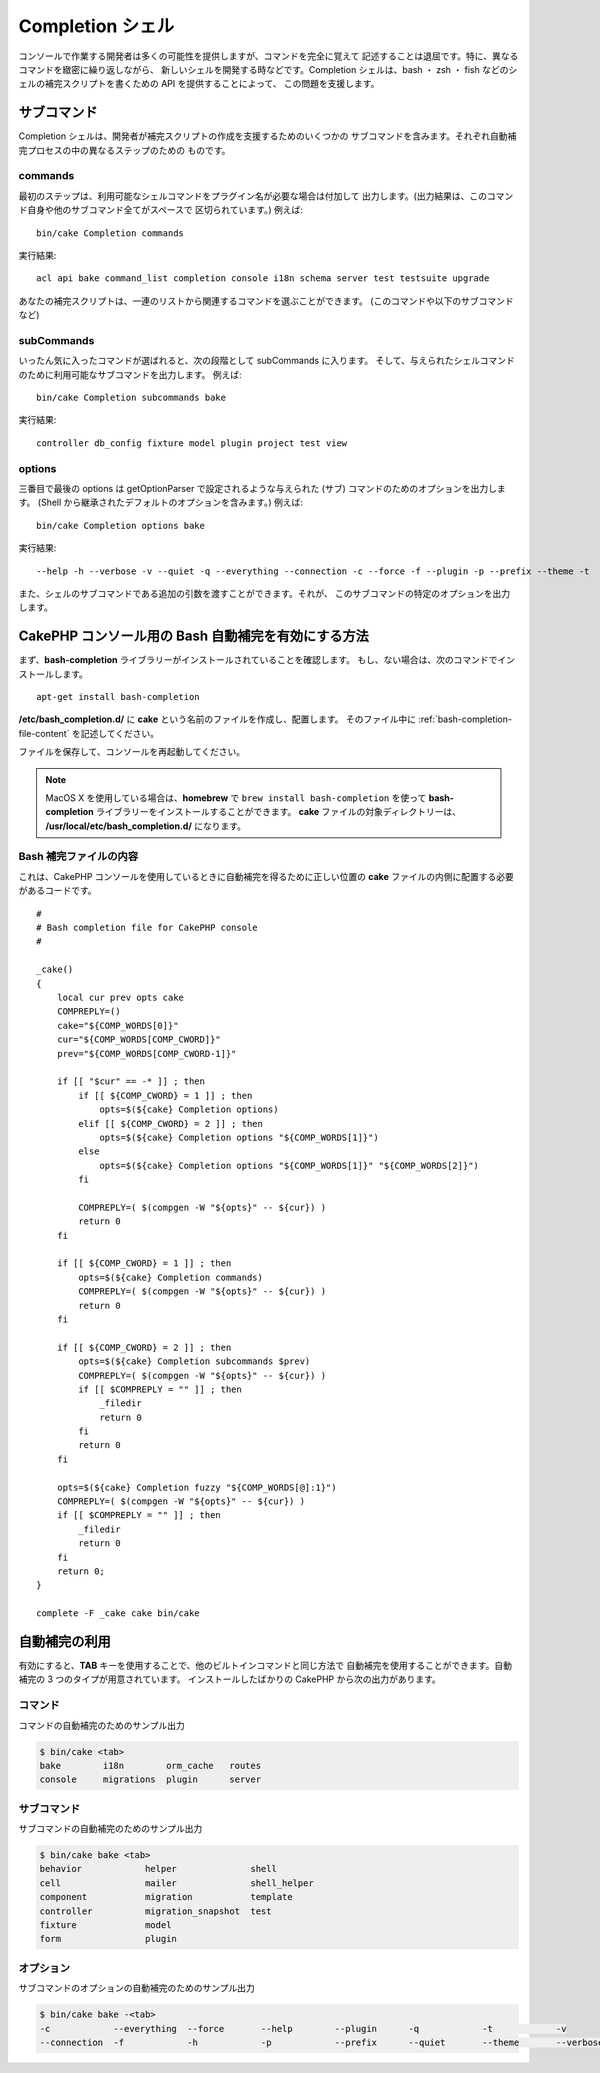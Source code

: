 Completion シェル
#################

コンソールで作業する開発者は多くの可能性を提供しますが、コマンドを完全に覚えて
記述することは退屈です。特に、異なるコマンドを緻密に繰り返しながら、
新しいシェルを開発する時などです。Completion シェルは、bash ・ zsh ・ fish
などのシェルの補完スクリプトを書くための API を提供することによって、
この問題を支援します。

サブコマンド
============

Completion シェルは、開発者が補完スクリプトの作成を支援するためのいくつかの
サブコマンドを含みます。それぞれ自動補完プロセスの中の異なるステップのための
ものです。

commands
--------

最初のステップは、利用可能なシェルコマンドをプラグイン名が必要な場合は付加して
出力します。(出力結果は、このコマンド自身や他のサブコマンド全てがスペースで
区切られています。) 例えば::

    bin/cake Completion commands

実行結果::

    acl api bake command_list completion console i18n schema server test testsuite upgrade

あなたの補完スクリプトは、一連のリストから関連するコマンドを選ぶことができます。
(このコマンドや以下のサブコマンドなど)

subCommands
-----------

いったん気に入ったコマンドが選ばれると、次の段階として subCommands に入ります。
そして、与えられたシェルコマンドのために利用可能なサブコマンドを出力します。
例えば::

    bin/cake Completion subcommands bake

実行結果::

    controller db_config fixture model plugin project test view

options
-------

三番目で最後の options は getOptionParser で設定されるような与えられた
(サブ) コマンドのためのオプションを出力します。
(Shell から継承されたデフォルトのオプションを含みます。)
例えば::

    bin/cake Completion options bake

実行結果::

    --help -h --verbose -v --quiet -q --everything --connection -c --force -f --plugin -p --prefix --theme -t

また、シェルのサブコマンドである追加の引数を渡すことができます。それが、
このサブコマンドの特定のオプションを出力します。

CakePHP コンソール用の Bash 自動補完を有効にする方法
=====================================================

まず、**bash-completion** ライブラリーがインストールされていることを確認します。
もし、ない場合は、次のコマンドでインストールします。 ::

    apt-get install bash-completion

**/etc/bash_completion.d/** に **cake** という名前のファイルを作成し、配置します。
そのファイル中に :ref:`bash-completion-file-content` を記述してください。

ファイルを保存して、コンソールを再起動してください。

.. note::

    MacOS X を使用している場合は、**homebrew** で ``brew install bash-completion`` を使って
    **bash-completion** ライブラリーをインストールすることができます。
    **cake** ファイルの対象ディレクトリーは、 **/usr/local/etc/bash_completion.d/** になります。

.. _bash-completion-file-content:

Bash 補完ファイルの内容
-----------------------

これは、CakePHP コンソールを使用しているときに自動補完を得るために正しい位置の
**cake** ファイルの内側に配置する必要があるコードです。 ::

    #
    # Bash completion file for CakePHP console
    #

    _cake()
    {
        local cur prev opts cake
        COMPREPLY=()
        cake="${COMP_WORDS[0]}"
        cur="${COMP_WORDS[COMP_CWORD]}"
        prev="${COMP_WORDS[COMP_CWORD-1]}"

        if [[ "$cur" == -* ]] ; then
            if [[ ${COMP_CWORD} = 1 ]] ; then
                opts=$(${cake} Completion options)
            elif [[ ${COMP_CWORD} = 2 ]] ; then
                opts=$(${cake} Completion options "${COMP_WORDS[1]}")
            else
                opts=$(${cake} Completion options "${COMP_WORDS[1]}" "${COMP_WORDS[2]}")
            fi

            COMPREPLY=( $(compgen -W "${opts}" -- ${cur}) )
            return 0
        fi

        if [[ ${COMP_CWORD} = 1 ]] ; then
            opts=$(${cake} Completion commands)
            COMPREPLY=( $(compgen -W "${opts}" -- ${cur}) )
            return 0
        fi

        if [[ ${COMP_CWORD} = 2 ]] ; then
            opts=$(${cake} Completion subcommands $prev)
            COMPREPLY=( $(compgen -W "${opts}" -- ${cur}) )
            if [[ $COMPREPLY = "" ]] ; then
                _filedir
                return 0
            fi
            return 0
        fi

        opts=$(${cake} Completion fuzzy "${COMP_WORDS[@]:1}")
        COMPREPLY=( $(compgen -W "${opts}" -- ${cur}) )
        if [[ $COMPREPLY = "" ]] ; then
            _filedir
            return 0
        fi
        return 0;
    }

    complete -F _cake cake bin/cake

自動補完の利用
==============

有効にすると、**TAB** キーを使用することで、他のビルトインコマンドと同じ方法で
自動補完を使用することができます。自動補完の 3 つのタイプが用意されています。
インストールしたばかりの CakePHP から次の出力があります。

コマンド
--------

コマンドの自動補完のためのサンプル出力

.. code-block:: bash

    $ bin/cake <tab>
    bake        i18n        orm_cache   routes
    console     migrations  plugin      server

サブコマンド
------------

サブコマンドの自動補完のためのサンプル出力

.. code-block:: bash

    $ bin/cake bake <tab>
    behavior            helper              shell
    cell                mailer              shell_helper
    component           migration           template
    controller          migration_snapshot  test
    fixture             model
    form                plugin

オプション
----------

サブコマンドのオプションの自動補完のためのサンプル出力

.. code-block:: bash

    $ bin/cake bake -<tab>
    -c            --everything  --force       --help        --plugin      -q            -t            -v
    --connection  -f            -h            -p            --prefix      --quiet       --theme       --verbose

